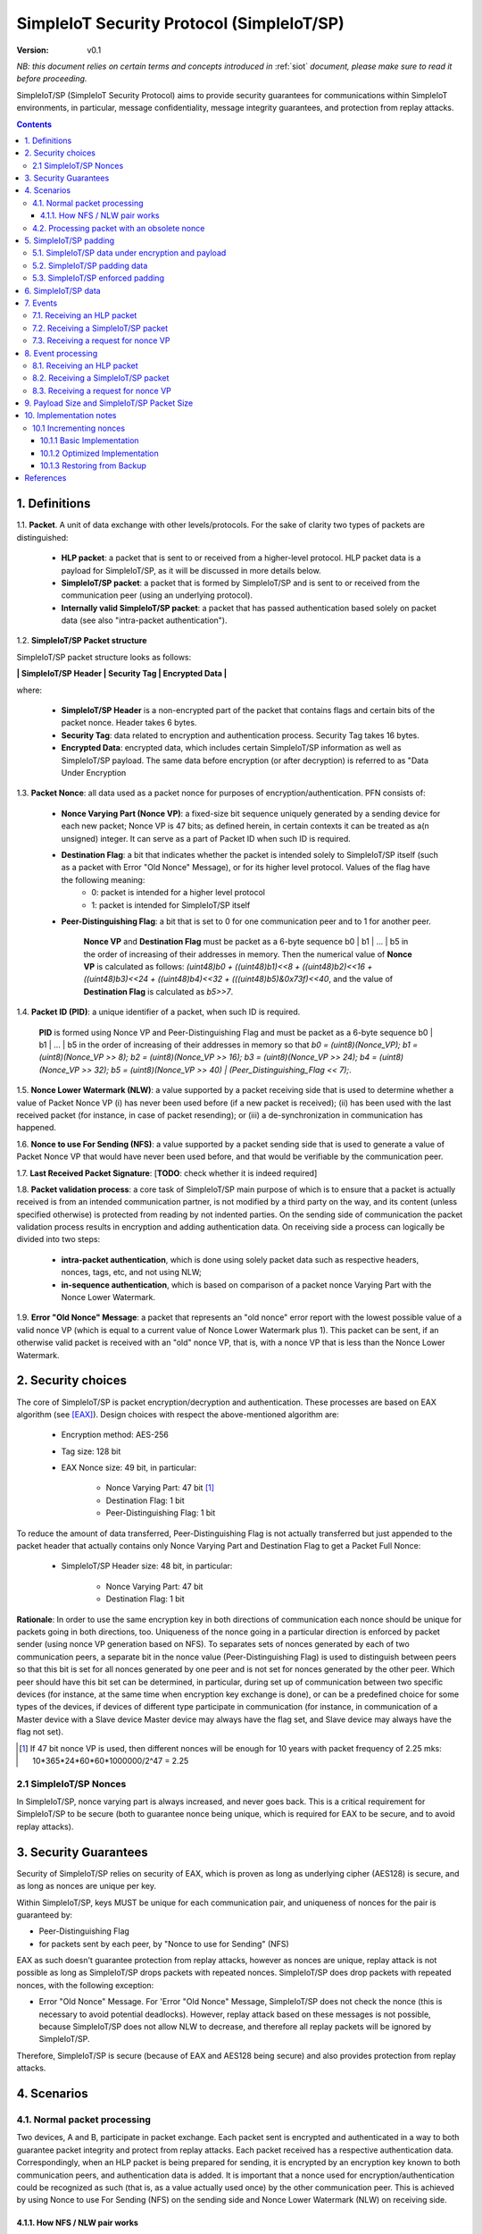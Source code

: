 ..  Copyright (c) 2015, OLogN Technologies AG. All rights reserved.
    Redistribution and use of this file in source (.rst) and compiled
    (.html, .pdf, etc.) forms, with or without modification, are permitted
    provided that the following conditions are met:
        * Redistributions in source form must retain the above copyright
          notice, this list of conditions and the following disclaimer.
        * Redistributions in compiled form must reproduce the above copyright
          notice, this list of conditions and the following disclaimer in the
          documentation and/or other materials provided with the distribution.
        * Neither the name of the OLogN Technologies AG nor the names of its
          contributors may be used to endorse or promote products derived from
          this software without specific prior written permission.
    THIS SOFTWARE IS PROVIDED BY THE COPYRIGHT HOLDERS AND CONTRIBUTORS "AS IS"
    AND ANY EXPRESS OR IMPLIED WARRANTIES, INCLUDING, BUT NOT LIMITED TO, THE
    IMPLIED WARRANTIES OF MERCHANTABILITY AND FITNESS FOR A PARTICULAR PURPOSE
    ARE DISCLAIMED. IN NO EVENT SHALL OLogN Technologies AG BE LIABLE FOR ANY
    DIRECT, INDIRECT, INCIDENTAL, SPECIAL, EXEMPLARY, OR CONSEQUENTIAL DAMAGES
    (INCLUDING, BUT NOT LIMITED TO, PROCUREMENT OF SUBSTITUTE GOODS OR
    SERVICES; LOSS OF USE, DATA, OR PROFITS; OR BUSINESS INTERRUPTION) HOWEVER
    CAUSED AND ON ANY THEORY OF LIABILITY, WHETHER IN CONTRACT, STRICT
    LIABILITY, OR TORT (INCLUDING NEGLIGENCE OR OTHERWISE) ARISING IN ANY WAY
    OUT OF THE USE OF THIS SOFTWARE, EVEN IF ADVISED OF THE POSSIBILITY OF SUCH
    DAMAGE

.. _siot_sp:

SimpleIoT Security Protocol (SimpleIoT/SP)
==========================================

:Version:   v0.1

*NB: this document relies on certain terms and concepts introduced in* :ref:`siot` *document, please make sure to read it before proceeding.*

SimpleIoT/SP (SimpleIoT Security Protocol) aims to provide security guarantees for communications within SimpleIoT environments, in particular, message confidentiality, message integrity guarantees, and protection from replay attacks.

.. contents::

1. Definitions
--------------

1.1. **Packet**. A unit of data exchange with other levels/protocols. For the sake of clarity two types of packets are distinguished:

     * **HLP packet**: a packet that is sent to or received from a higher-level protocol. HLP packet data is a payload for SimpleIoT/SP, as it will be discussed in more details below.
     * **SimpleIoT/SP packet**:  a packet that is formed by SimpleIoT/SP and is sent to or received from the communication peer (using an underlying protocol).
     * **Internally valid SimpleIoT/SP packet**: a packet that has passed authentication based solely on packet data (see also "intra-packet authentication").

1.2. **SimpleIoT/SP Packet structure**

SimpleIoT/SP packet structure looks as follows:

**\| SimpleIoT/SP Header \| Security Tag \| Encrypted Data \|**

where:

  * **SimpleIoT/SP Header** is a non-encrypted part of the packet that contains flags and certain bits of the packet nonce. Header takes 6 bytes.
  * **Security Tag**: data related to encryption and authentication process. Security Tag takes 16 bytes.
  * **Encrypted Data**: encrypted data, which includes certain SimpleIoT/SP information as well as SimpleIoT/SP payload. The same data before encryption (or after decryption) is referred to as "Data Under Encryption

1.3. **Packet Nonce**: all data used as a packet nonce for purposes of encryption/authentication. PFN consists of: 

     * **Nonce Varying Part (Nonce VP)**: a fixed-size bit sequence uniquely generated by a sending device for each new packet; Nonce VP is 47 bits; as defined herein, in certain contexts it can be treated as a(n unsigned) integer. It can serve as a part of Packet ID when such ID is required.
     * **Destination Flag**: a bit that indicates whether the packet is intended solely to SimpleIoT/SP itself (such as a packet with Error "Old Nonce" Message), or for its higher level protocol. Values of the flag have the following meaning:
	    * 0: packet is intended for a higher level protocol
	    * 1: packet is intended for SimpleIoT/SP itself
     * **Peer-Distinguishing Flag**: a bit that is set to 0 for one communication peer and to 1 for another peer.
	 
	 **Nonce VP** and **Destination Flag** must be packet as a 6-byte sequence b0 \| b1 \| ... \| b5 in the order of increasing of their addresses in memory. Then the numerical value of **Nonce VP** is calculated as follows: *(uint48)b0 + ((uint48)b1)<<8 + ((uint48)b2)<<16 + ((uint48)b3)<<24 + ((uint48)b4)<<32 + (((uint48)b5)&0x73f)<<40*, and the value of **Destination Flag** is calculated as *b5>>7*.

1.4. **Packet ID (PID)**: a unique identifier of a packet, when such ID is required. 
	 
	 **PID** is formed using Nonce VP and Peer-Distinguishing Flag and must be packet as a 6-byte sequence b0 \| b1 \| ... \| b5 in the order of increasing of their addresses in memory so that *b0 = (uint8)(Nonce_VP); b1 = (uint8)(Nonce_VP >> 8); b2 = (uint8)(Nonce_VP >> 16); b3 = (uint8)(Nonce_VP >> 24); b4 = (uint8)(Nonce_VP >> 32); b5 = (uint8)(Nonce_VP >> 40) \| (Peer_Distinguishing_Flag << 7);*.

1.5. **Nonce Lower Watermark (NLW)**: a value supported by a packet receiving side that is used to determine whether a value of Packet Nonce VP (i) has never been used before (if a new packet is received); (ii) has been used with the last received packet (for instance, in case of packet resending); or (iii) a de-synchronization in communication has happened.

1.6. **Nonce to use For Sending (NFS)**: a value supported by a packet sending side that is used to generate a value of Packet Nonce VP that would have never been used before, and that would be verifiable by the communication peer.

1.7. **Last Received Packet Signature**: [**TODO**: check whether it is indeed required]

1.8. **Packet validation process**: a core task of SimpleIoT/SP main purpose of which is to ensure that a packet is actually received is from an intended communication partner, is not modified by a third party on the way, and its content (unless specified otherwise) is protected from reading by not indented parties. On the sending side of communication the packet validation process results in encryption and adding authentication data. On receiving side a process can logically be divided into two steps:

  * **intra-packet authentication**, which is done using solely packet data such as respective headers, nonces, tags, etc, and not using NLW;
  * **in-sequence authentication**, which is based on comparison of a packet nonce Varying Part with the Nonce Lower Watermark.

1.9. **Error "Old Nonce" Message**: a packet that represents an "old nonce" error report with the lowest possible value of a valid nonce VP (which is equal to a current value of Nonce Lower Watermark plus 1). This packet can be sent, if an otherwise valid packet is received with an "old" nonce VP, that is, with a nonce VP that is less than the Nonce Lower Watermark.



2. Security choices
-------------------

The core of SimpleIoT/SP is packet encryption/decryption and authentication. These processes are based on EAX algorithm (see [EAX]_). Design choices with respect the above-mentioned algorithm are:

  * Encryption method: AES-256
  * Tag size: 128 bit
  * EAX Nonce size: 49 bit, in particular:
     
     * Nonce Varying Part: 47 bit [1]_
     * Destination Flag: 1 bit
     * Peer-Distinguishing Flag: 1 bit

To reduce the amount of data transferred, Peer-Distinguishing Flag is not actually transferred but just appended to the packet header that actually contains only Nonce Varying Part and Destination Flag to get a Packet Full Nonce:

  * SimpleIoT/SP Header size: 48 bit, in particular:
     
     * Nonce Varying Part: 47 bit
     * Destination Flag: 1 bit

**Rationale**: In order to use the same encryption key in both directions of communication each nonce should be unique for packets going in both directions, too. Uniqueness of the nonce going in a particular direction is enforced by packet sender (using nonce VP generation based on NFS). To separates sets of nonces generated by each of two communication peers, a separate bit in the nonce value (Peer-Distinguishing Flag) is used to distinguish between peers so that this bit is set for all nonces generated by one peer and is not set for nonces generated by the other peer. Which peer should have this bit set can be determined, in particular, during set up of communication between two specific devices (for instance, at the same time when encryption key exchange is done), or can be a predefined choice for some types of the devices, if devices of different type participate in communication (for instance, in communication of a Master device with a Slave device Master device may always have the flag set, and Slave device may always have the flag not set).

.. [1] If 47 bit nonce VP is used, then different nonces will be enough for 10 years with packet frequency of 2.25 mks: 10*365*24*60*60*1000000/2^47 = 2.25


2.1 SimpleIoT/SP Nonces
^^^^^^^^^^^^^^^^^^^^^^^

In SimpleIoT/SP, nonce varying part is always increased, and never goes back. This is a critical requirement for SimpleIoT/SP to be secure (both to guarantee nonce being unique, which is required for EAX to be secure, and to avoid replay attacks).


3. Security Guarantees
----------------------

Security of SimpleIoT/SP relies on security of EAX, which is proven as long as underlying cipher (AES128) is secure, and as long as nonces are unique per key. 

Within SimpleIoT/SP, keys MUST be unique for each communication pair, and uniqueness of nonces for the pair is guaranteed by:

* Peer-Distinguishing Flag
* for packets sent by each peer, by "Nonce to use for Sending" (NFS)

EAX as such doesn't guarantee protection from replay attacks, however as nonces are unique, replay attack is not possible as long as SimpleIoT/SP drops packets with repeated nonces. SimpleIoT/SP does drop packets with repeated nonces, with the following exception:

* Error "Old Nonce" Message. For 'Error "Old Nonce" Message, SimpleIoT/SP does not check the nonce (this is necessary to avoid potential deadlocks). However, replay attack based on these messages is not possible, because SimpleIoT/SP does not allow NLW to decrease, and therefore all replay packets will be ignored by SimpleIoT/SP.

Therefore, SimpleIoT/SP is secure (because of EAX and AES128 being secure) and also provides protection from replay attacks.

4. Scenarios
------------

4.1. Normal packet processing
^^^^^^^^^^^^^^^^^^^^^^^^^^^^^

Two devices, A and B, participate in packet exchange. Each packet sent is encrypted and authenticated in a way to both guarantee packet integrity and protect from replay attacks. Each packet received has a respective authentication data. Correspondingly, when an HLP packet is being prepared for sending, it is encrypted by an encryption key known to both communication peers, and authentication data is added. It is important that a nonce used for encryption/authentication could be recognized as such (that is, as a value actually used once) by the other communication peer. This is achieved by using Nonce to use For Sending (NFS) on the sending side and Nonce Lower Watermark (NLW) on receiving side.

4.1.1. How NFS / NLW pair works
'''''''''''''''''''''''''''''''

To avoid replay attacks nonces are commonly used to distinguish between an original message and a message with otherwise the same content that is being replayed. A problem with nonces is to check that a particular value is actually new and has not yet been used ever before. To address this problem SimpleIoT/SP treats VP of nonces as numerical values and compares a nonce VP from a received packet with a current value of the NLW. If the value of nonce VP is greater than a current value of the NLW, the nonce is considered as new; in this case the value of NLW is set to the value of the nonce VP, and its reuse becomes impossible.

To be economical with the set of values that are greater than a current value of NLW (within a certain range), it is desired that a value of a new nonce VP received be as close (from above) to NLW as possible, ideally, greater by 1. NFS is used to keep track of nonces on the sending side. Initially (for example, at the same time when secret keys are exchanged between the sides) communication partners set NLW on receiving side to the same value as NFS on sending side (namely, NLW = 0, and NFS = 0). Before a new packet is being sent, NFS is incremented, and packet nonce VP is set to a value of NFS. On the receiving side, upon reception of the packet, the value of NLW will become the value of the nonce VP, that is, again equal to NFS on the sending side. The process may be continued until all space of NFS/NLW values is exhausted.

TODO: Nonce Exhaustion/Overflow handling

4.2. Processing packet with an obsolete nonce
^^^^^^^^^^^^^^^^^^^^^^^^^^^^^^^^^^^^^^^^^^^^^

If a packet is internally valid, but its nonce VP is less than or equal to a current value of NLW, it may indicate that states of the communication peers are out of sync (and not necessarily that a third party attack is detected). In this case, to resynchronize communication process an Error "Old Nonce" Message is formed with the lowest possible acceptable nonce VP, and a packet with this message is sent to a communication partner.

If an Error "Old Nonce" Message is received, the receiving party compares its NFS with the lowest possible value of the nonce within the message, and if NFS is less that value, NFS is set to the value as specified in the message; using such a value of NFS for sending packets will ensure that the packet will pass NLW test at the receiving party.

TODO: exact format of 'Error "Old Nonce" Message'


5. SimpleIoT/SP padding
-----------------------

5.1. SimpleIoT/SP data under encryption and payload
^^^^^^^^^^^^^^^^^^^^^^^^^^^^^^^^^^^^^^^^^^^^^^^^^^^

SimpleIoT/SP data under encryption is organized as follows:

\| **First Byte** \| (opt) **complementary size** \| **byte sequence** \| (opt) **padding** \|

where:

  * **First Byte** is a 1 byte field that is treated as follows:

     * **MSB bit**: padding size flag, which is set to 1, if padding is present, and 0 otherwise. Presence of padding implies presence of padding size field as well.
     * **Remaining 7 bits**: a part of payload.

  * **complementary size**: SimpleIoT Encoded-Unsigned-Int<max=2> variable-size field, as described in :ref:`siot`; this field is present only if padding size flag is set; in this case the field contains encoded value of a sum of the size of this field and the size of padding (if any). If Encoded-Unsigned-Int has an invalid value (as defined in :ref:`siot`), then SimpleIoT/SP receiving side MUST treat such a packet as an invalid (as the one which didn't pass internal validation). Note:  unless "enforced padding" (see below) is used, SimpleIoT/SP pads data only to the block size; it means that unless "enforced padding" is used, padding size is always <= 15, and therefore Encoded-Unsigned-Int cannot be longer than 1 byte.

  * **byte sequence**: variable size field; data that is defined by a higher level protocol.
  * **padding**: variable size field; this field is present only if padding size flag is set and **complementary size** represents a value greater than 1; contains padding up to a target size.
  
Correspondingly, SimpleIoT/SP payload consists of:

  * **Remaining 7 bits of the First Byte**
  * **byte sequence**

Higher-level protocol is free to use "partial byte" (7 bits) of SimpleIoT/SP payload, or to ignore it; however, this "partial byte" might be useful, for example, to store some bitflags of higher-level protocol, which may allow to save 1 byte of payload.
  
5.2. SimpleIoT/SP padding data
^^^^^^^^^^^^^^^^^^^^^^^^^^^^^^

SimpleIoT/SP padding data MUST be generated using Non-Key Random Stream as described in :ref:`siot_rng`.

5.3. SimpleIoT/SP enforced padding
^^^^^^^^^^^^^^^^^^^^^^^^^^^^^^^^^^

In certain scenarios, some information might be extracted from the packet length even though information is encrypted. To support the cases when this is important, SimpleIoT/SP supports a concept of "enforced padding", which works as follows:

* When sending an HLP, a high-level protocol is allowed to specify *enforce-pad-to*. For each packet length *len*, SimpleIoT/SP guarantees that for all the HLPs which have their own size= *len* and are sent without *enforced-pad-to*, or which are sent with *enforced-pad-to* = *len*, the length of SimpleIoT/SP packet is exactly the same (therefore, preventing any length-based information leak).

To implement it, on receiving such a request SimpleIoT/SP MUST do the following:

  + check that *enforce-pad-to* is greater or equal to the size of packet itself. TODO: specify what to do if it is not (probably different for Master and Slave)
  + calculate *required-size*, the size of the SimpleIoT/SP packet which an HLP with a size of *enforce-pad-to* would produce
  + calculate the size of *enforced-padding* for current packet (so that SimpleIoT/SP packet produced from current packet, would have size= *required-size*)
  + pad packet, using calculated *enforced-padding*, and producing 'enforced-padded' SimpleIoT/SP packet

TODO: specify handling of enforce-pad-to for the layers between SimpleIoT/SP and SimpleIoT/CCP.

6. SimpleIoT/SP data
--------------------

For its operations SimpleIoT/SP uses the following data:

- Nonce Lower Watermark (NLW)
- Nonce to use For Sending (NFS)


7. Events
---------

There are three events that SimpleIoT/SP processes: 

 1. receiving a SimpleIoT/SP packet from the communication peer
 2. receiving a packet from a higher level protocol (HLP packet)
 3. receiving a request from a higher level for nonce variable part

7.1. Receiving an HLP packet
^^^^^^^^^^^^^^^^^^^^^^^^^^^^

A packet from a higher level protocol is received together with a nonce VP. After a received nonce VP is ensured to be numerically greater than NLS, this packet is encrypted and authentication data is added using a new nonce based on a received nonce VP, a resulting SimpleIoT/SP packet is to be passed to the communication peer (using underlying protocol).

7.2. Receiving a SimpleIoT/SP packet
^^^^^^^^^^^^^^^^^^^^^^^^^^^^^^^^^^^^

A SimpleIoT/SP packet from the communication peer is received (via underlying protocol). A packet can be:

  * valid new packet, which means that the packet data passed validation process, and packet nonce VP is greater than the Nonce Lower Watermark;
  * old-nonce packet, an otherwise valid packet with a nonce VP less than the Nonce Lower Watermark, which means either de-synchronization in communication, or an attack attempt
  * packet with Error "Old Nonce" Message (intended for SimpleIoT/SP itself)
  * invalid packet, in particular, corrupted, an attacker's packet, etc.

7.3. Receiving a request for nonce VP
^^^^^^^^^^^^^^^^^^^^^^^^^^^^^^^^^^^^^

A higher level protocol can request for a nonce VP that will be returned together with an HLP packet for sending to a communication peer. Nonce VP returned must be greater then a current value of NLS.




8. Event processing
-------------------

Further details of event processing are placed below.

8.1. Receiving an HLP packet
^^^^^^^^^^^^^^^^^^^^^^^^^^^^

A packet from a higher level protocol is received together with a nonce VP. Nonce VP is compared to the current value of NFS.

  * Nonce VP is less than or equal to NFS: no processing is done and an error is reported [TODO: should we provide more details on what such error should result in]
  * Nonce VP is greater than NFS: NFS is set to the value of nonce VP; HLP packet is encrypted and authenticated using a new nonce based on a received nonce VP to form a SimpleIoT/SP packet. This SimpleIoT/SP packet is sent to the communication peer using underlying protocol.

8.2. Receiving a SimpleIoT/SP packet
^^^^^^^^^^^^^^^^^^^^^^^^^^^^^^^^^^^^

On receipt of a SimpleIoT/SP packet, first, an intra-packet authentication is performed as follows:

* TODO!

Then:

  * if intra-packet authentication has failed: the packet is silently dropped as being either corrupted or an attacker's packet;
  * if intra-packet authentication is passed: it can be either an error message packet directed to SimpleIoT/SP itself, or a "regular" packet with payload intended for a higher level protocol.

     + if a packet is with Error Old Nonce Message [+++structure and detection]: packet nonce VP is not compared to NLW (reason: replay attack is impossible since NFS cannot be decreased as a result of this message, and performing comparison may lead to a deadlock); a value of the lowest possible valid nonce from the packet is compared to the current value of NFS.

         * if NFS is less than the value of the lowest possible valid nonce: NFS is set to the value of the lowest possible valid nonce.
         * if NFS is greater than or equal to the value of the lowest possible valid nonce: no changes to NFS is done; the packet is ignored.

     + if packets other than Error Old Nonce Message: packet nonce VP is compared to the Nonce Lower Watermark (NLW). Three cases are possible:

        * if nonce VP is less than or equal to NLW: a packet with Error Old Nonce Message is prepared with the lowest possible valid nonce set to a current value of NLW; the packet is authenticated and sent to the communication peer.        
        * if nonce VP is greater than NLW: a new packet is received: NLW is set to the value of nonce VP of the received packet; LRPS is set to packet signature [TODO: check whether we use it elsewhere]; an HLP packet with payload of the received packet is passed to the higher level protocol together with the nonce VP of the packet nonce.

TODO!: sending packets (encryption etc.)

8.3. Receiving a request for nonce VP
^^^^^^^^^^^^^^^^^^^^^^^^^^^^^^^^^^^^^

A Nonce VP is generated based on a current value of NLS so that the numerical value of nonce VP be greater than numerical value of NLS. Such generation can be as simple as numerical value of NLS plus 1.



9. Payload Size and SimpleIoT/SP Packet Size
--------------------------------------------

As SimpleIoT/SP is using 48-bit (= 6 bytes) nonce, a block cipher (AES128) with a block size of 128 bits (=16 bytes), and tag size is chosen as maximum 128 bits, it means that SimpleIoT/SP packet size is always *(6+16+k\*16)=(22+k\*16)*, where *k >= 1*. 

The following table shows relations between SimpleIoT/SP packet sizes and SimpleIoT/SP payload [2]_ not including "remaining 7 bits" part (that is, a size of byte sequence part only):

+-------------------------+----------------------------------+
| SimpleIoT/SP packet     | SimpleIoT/SP payload, bytes      |
| size, bytes             |                                  |
+=========================+==================================+
| 38                      |  7bits+0bytes to 7bits+15bytes   |
+-------------------------+----------------------------------+
| 54                      | 7bits+16bytes to 7bits+31bytes   |
+-------------------------+----------------------------------+
| 70                      | 7bits+32bytes to 7bits+47bytes   |
+-------------------------+----------------------------------+
| 86                      | 7bits+48bytes to 7bits+63bytes   |
+-------------------------+----------------------------------+
| 102                     | 7bits+64bytes to 7bits+79bytes   |
+-------------------------+----------------------------------+
| 118                     | 7bits+80bytes to 7bits+95bytes   |
+-------------------------+----------------------------------+

.. [2] Note that *SimpleIoT/SP payload* is not the same as, say, *SimpleIoT/GDP payload* or *SimpleIoT/CCP payload*: for example, if SimpleIoT/GDP lies right on top of SimpleIoT/SP, then *SIoT_GDP_Payload_Size = SIoT_SP_Payload_size - Size_of_SIoT_GDP_Headers*.




10. Implementation notes
------------------------

10.1 Incrementing nonces
^^^^^^^^^^^^^^^^^^^^^^^^

For SimpleIoT/SP security, it is critical that nonces are never re-used and are always incremented (never going back). Therefore, implementation MUST enforce it (both for sending side and for receiving side).

10.1.1 Basic Implementation
'''''''''''''''''''''''''''

Basic secure implementation is rather simple:

* Whenever a new packet is sent, an update value of NSF MUST be **saved and committed in in persistent storage**; this commit MUST be performed **before** the packet is actually sent over the air. This is necessary to keep EAX security guarantees.
* Whenever a packet with status "new" is received, an updated value of NLW MUST be **saved and committed in persistent storage**; this commit MUST be performed **before** further message processing. This is necessary to avoid using an obsolete value of NLW in case of "dirty" reboot (and thus to avoid a potential for replay attacks). 

10.1.2 Optimized Implementation
'''''''''''''''''''''''''''''''

In cases where basic secure implementation is too resource-intensive (causing too many writes to persistent storage, which can be undesirable, in particular for EEPROM), the following optimizations MAY be used without affecting security; note that **implementation described below are ok if and only if all of the steps are implemented** (or none is implemented, falling back to the basic schema described above): [TODO: check that boundary handling ('<' vs '<=' etc. etc.) is described correctly]

* On program start:

  + both NSF and NLW are read from the persistent storage, and stored into the RAM (as 'Current_NSF' and 'Current_NLW' respectively). 
  + both NSF and NLW in persistent storage are incremented by a certain value DELTA; this change MUST be committed to persistent storage **before** any further processing. The value of DELTA can be, for example, 100; DELTA SHOULD NOT be too large, as having it too large, combined with frequent "dirty" reboots, may cause exhaustion of nonce space. 
  + These incremented values are also stored in RAM (as 'Last_NSF' and 'Last_NLW').

* Whenever a new value of NSF is needed (for the reasons stated above), if 'Current_NSF' is less than 'Last_NSF', then new value of NSF is taken as 'Current_NSF' and 'Current_NSF' is incremented in RAM. This is ok from security perspective, because in case of "dirty reboot" NSF will be still increased, and never repeated.
* Whenever a new value of NSF is needed (for the reasons stated above), and if 'Current_NSF' is greated or equal than 'Last_NSF', then:

  + NSF in persistent storage is incremented by DELTA (or other similar value); this new value MUST be committed to persistent storage before proceeding further
  + 'Last_NSF' is set to new value of NSF in persistent storage
  + 'Current_NSF' is returned as the new NSF value, and then incremented

* Whenever a new value of NLW is needed (for the reasons stated above), if 'Current_NLW' is less than 'Last_NLW', then new value of NLW is taken as 'Current_NLW' and 'Current_NLW' is incremented in RAM. This is ok from security perspective, because in case of "dirty reboot" NLW will be still increased, and never repeated. Using such policy for NLW might cause an extra 'Error "Old Nonce" Message', but this situation will be quickly recovered from.
* Whenever a new value of NLW is needed (for the reasons stated above), and if 'Current_NLW' is greated or equal than 'Last_NLW', then:

  + NLW in persistent storage is incremented by DELTA (or other similar value); this new value MUST be committed to persistent storage before proceeding further
  + 'Last_NLW' is set to new value of NLW in persistent storage
  + 'Current_NLW' is returned as the new NLW value, and then incremented


10.1.3 Restoring from Backup
''''''''''''''''''''''''''''

Whenever an actor-implementing-SimpleIoT/SP (such as "SimpleIoT Client" or "SimpleIoT Device") is restored from backup, it MUST take care to avoid duplicate nonces, in particular:

* amount of time dT (in seconds) between backup and restore MUST be calculated
* if dT is less than *min-backup-restore-time*, it MUST be set to *min-backup-restore-time*; normally *min-backup-restore-time* should be set to a value such as 24 hours.
* if dT is larger than *max-backup-restore-time*, restore SHOULD be interrupted, the problem SHOULD be explained to the person who's performing restore, and confirmation SHOULD be obtained before proceeding. This is intended to prevent restores with erroneous clock, which might lead to the erroneous exhaustion of the nonce space. Normally, *max-backup-restore-time* should be set to a value such as 30*24 hours.
* both NLW and NSF, as stored in persistent storage, MUST be increased by a number equal to: *dT\*max_number_of_packets_per_second*. This increased number **MUST be stored and committed to persistent storage before proceeding further**. Here, *max_number_of_packets_per_second* is a constant estimating maximum feasible number of packets which might be sent per second; in general, it depends on the higher-level protocols, but for basic SimpleIoT/CCP it usually can be taken between 100'000 (1e5) and 1'000'000 (1e6). 

References
----------

.. [EAX] http://csrc.nist.gov/groups/ST/toolkit/BCM/documents/proposedmodes/eax/eax-spec.pdf

